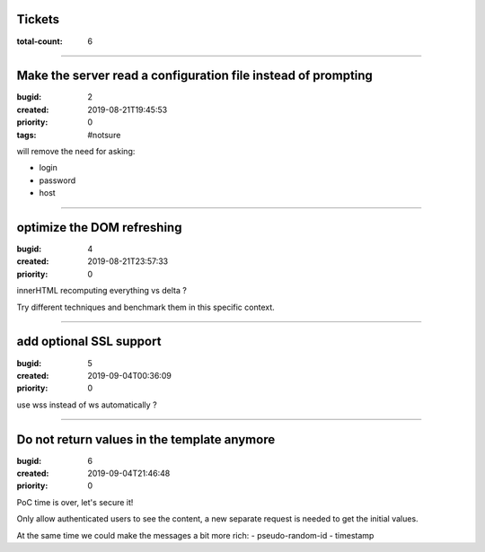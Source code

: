 Tickets
=======

:total-count: 6

--------------------------------------------------------------------------------

Make the server read a configuration file instead of prompting
==============================================================

:bugid: 2
:created: 2019-08-21T19:45:53
:priority: 0
:tags: #notsure

will remove the need for asking:

- login
- password
- host

--------------------------------------------------------------------------------

optimize the DOM refreshing
===========================

:bugid: 4
:created: 2019-08-21T23:57:33
:priority: 0

innerHTML recomputing everything vs delta ?

Try different techniques and benchmark them in this specific context.

--------------------------------------------------------------------------------

add optional SSL support
========================

:bugid: 5
:created: 2019-09-04T00:36:09
:priority: 0

use wss instead of ws automatically ?

--------------------------------------------------------------------------------

Do not return values in the template anymore
============================================

:bugid: 6
:created: 2019-09-04T21:46:48
:priority: 0

PoC time is over, let's secure it!

Only allow authenticated users to see the content,
a new separate request is needed to get the initial values.

At the same time we could make the messages a bit more rich:
- pseudo-random-id
- timestamp
